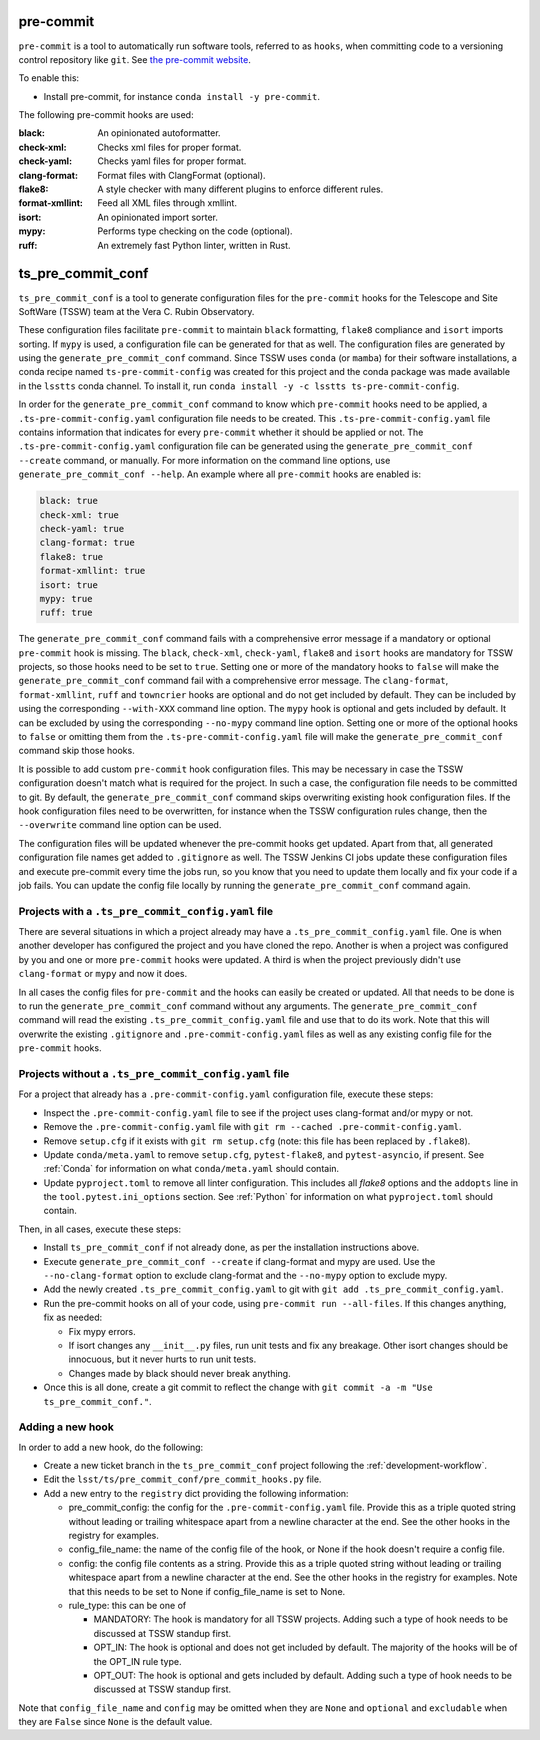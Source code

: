 .. _pre-commit:

##########
pre-commit
##########

``pre-commit`` is a tool to automatically run software tools, referred to as ``hooks``, when committing code to a versioning control repository like ``git``.
See `the pre-commit website <https://pre-commit.com/>`_.

To enable this:

* Install pre-commit, for instance ``conda install -y pre-commit``.

The following pre-commit hooks are used:

:black: An opinionated autoformatter.
:check-xml: Checks xml files for proper format.
:check-yaml: Checks yaml files for proper format.
:clang-format: Format files with ClangFormat (optional).
:flake8: A style checker with many different plugins to enforce different rules.
:format-xmllint: Feed all XML files through xmllint.
:isort: An opinionated import sorter.
:mypy: Performs type checking on the code (optional).
:ruff: An extremely fast Python linter, written in Rust.


##################
ts_pre_commit_conf
##################

``ts_pre_commit_conf`` is a tool to generate configuration files for the ``pre-commit`` hooks for the Telescope and Site SoftWare (TSSW) team at the Vera C. Rubin Observatory.

These configuration files facilitate ``pre-commit`` to maintain ``black`` formatting, ``flake8`` compliance and ``isort`` imports sorting.
If ``mypy`` is used, a configuration file can be generated for that as well.
The configuration files are generated by using the ``generate_pre_commit_conf`` command.
Since TSSW uses ``conda`` (or ``mamba``) for their software installations, a conda recipe named ``ts-pre-commit-config`` was created for this project and the conda package was made available in the ``lsstts`` conda channel.
To install it, run ``conda install -y -c lsstts ts-pre-commit-config``.

In order for the ``generate_pre_commit_conf`` command to know which ``pre-commit`` hooks need to be applied, a ``.ts-pre-commit-config.yaml`` configuration file needs to be created.
This ``.ts-pre-commit-config.yaml`` file contains information that indicates for every ``pre-commit`` whether it should be applied or not.
The ``.ts-pre-commit-config.yaml`` configuration file can be generated using the ``generate_pre_commit_conf --create`` command, or manually.
For more information on the command line options, use ``generate_pre_commit_conf --help``.
An example where all ``pre-commit`` hooks are enabled is:

.. code-block:: yaml

    black: true
    check-xml: true
    check-yaml: true
    clang-format: true
    flake8: true
    format-xmllint: true
    isort: true
    mypy: true
    ruff: true


The ``generate_pre_commit_conf`` command fails with a comprehensive error message if a mandatory or optional ``pre-commit`` hook is missing.
The ``black``, ``check-xml``, ``check-yaml``, ``flake8`` and ``isort`` hooks are mandatory for TSSW projects, so those hooks need to be set to ``true``.
Setting one or more of the mandatory hooks to ``false`` will make the ``generate_pre_commit_conf`` command fail with a comprehensive error message.
The ``clang-format``, ``format-xmllint``, ``ruff`` and ``towncrier`` hooks are optional and do not get included by default.
They can be included by using the corresponding ``--with-XXX`` command line option.
The ``mypy`` hook is optional and gets included by default.
It can be excluded by using the corresponding ``--no-mypy`` command line option.
Setting one or more of the optional hooks to ``false`` or omitting them from the ``.ts-pre-commit-config.yaml`` file will make the ``generate_pre_commit_conf`` command skip those hooks.

It is possible to add custom ``pre-commit`` hook configuration files.
This may be necessary in case the TSSW configuration doesn't match what is required for the project.
In such a case, the configuration file needs to be committed to git.
By default, the ``generate_pre_commit_conf`` command skips overwriting existing hook configuration files.
If the hook configuration files need to be overwritten, for instance when the TSSW configuration rules change, then the ``--overwrite`` command line option can be used.

The configuration files will be updated whenever the pre-commit hooks get updated.
Apart from that, all generated configuration file names get added to ``.gitignore`` as well.
The TSSW Jenkins CI jobs update these configuration files and execute pre-commit every time the jobs run, so you know that you need to update them locally and fix your code if a job fails.
You can update the config file locally by running the ``generate_pre_commit_conf`` command again.

Projects with a ``.ts_pre_commit_config.yaml`` file
---------------------------------------------------

There are several situations in which a project already may have a ``.ts_pre_commit_config.yaml`` file.
One is when another developer has configured the project and you have cloned the repo.
Another is when a project was configured by you and one or more ``pre-commit`` hooks were updated.
A third is when the project previously didn't use ``clang-format`` or ``mypy`` and now it does.

In all cases the config files for ``pre-commit`` and the hooks can easily be created or updated.
All that needs to be done is to run the ``generate_pre_commit_conf`` command without any arguments.
The ``generate_pre_commit_conf`` command will read the existing ``.ts_pre_commit_config.yaml`` file and use that to do its work.
Note that this will overwrite the existing ``.gitignore`` and ``.pre-commit-config.yaml`` files as well as any existing config file for the ``pre-commit`` hooks.

Projects without a ``.ts_pre_commit_config.yaml`` file
------------------------------------------------------

For a project that already has a ``.pre-commit-config.yaml`` configuration file, execute these steps:

* Inspect the ``.pre-commit-config.yaml`` file to see if the project uses clang-format and/or mypy or not.
* Remove the ``.pre-commit-config.yaml`` file with ``git rm --cached .pre-commit-config.yaml``.
* Remove ``setup.cfg`` if it exists with ``git rm setup.cfg`` (note: this file has been replaced by ``.flake8``).
* Update ``conda/meta.yaml`` to remove ``setup.cfg``, ``pytest-flake8``, and ``pytest-asyncio``, if present.
  See :ref:`Conda` for information on what ``conda/meta.yaml`` should contain.
* Update ``pyproject.toml`` to remove all linter configuration.
  This includes all `flake8` options and the ``addopts`` line in the ``tool.pytest.ini_options`` section.
  See :ref:`Python` for information on what ``pyproject.toml`` should contain.

Then, in all cases, execute these steps:

* Install ``ts_pre_commit_conf`` if not already done, as per the installation instructions above.
* Execute ``generate_pre_commit_conf --create`` if clang-format and mypy are used.
  Use the ``--no-clang-format`` option to exclude clang-format and the ``--no-mypy`` option to exclude mypy.
* Add the newly created ``.ts_pre_commit_config.yaml`` to git with ``git add .ts_pre_commit_config.yaml``.
* Run the pre-commit hooks on all of your code, using ``pre-commit run --all-files``.
  If this changes anything, fix as needed:

  * Fix mypy errors.
  * If isort changes any ``__init__.py`` files, run unit tests and fix any breakage.
    Other isort changes should be innocuous, but it never hurts to run unit tests.
  * Changes made by black should never break anything.

* Once this is all done, create a git commit to reflect the change with ``git commit -a -m "Use ts_pre_commit_conf."``.

Adding a new hook
-----------------

In order to add a new hook, do the following:

* Create a new ticket branch in the ``ts_pre_commit_conf`` project following the :ref:`development-workflow`.
* Edit the ``lsst/ts/pre_commit_conf/pre_commit_hooks.py`` file.
* Add a new entry to the ``registry`` dict providing the following information:

  * pre_commit_config: the config for the ``.pre-commit-config.yaml`` file.
    Provide this as a triple quoted string without leading or trailing whitespace apart from a newline character at the end.
    See the other hooks in the registry for examples.
  * config_file_name: the name of the config file of the hook, or None if the hook doesn't require a config file.
  * config: the config file contents as a string.
    Provide this as a triple quoted string without leading or trailing whitespace apart from a newline character at the end.
    See the other hooks in the registry for examples.
    Note that this needs to be set to None if config_file_name is set to None.
  * rule_type: this can be one of

    * MANDATORY: The hook is mandatory for all TSSW projects.
      Adding such a type of hook needs to be discussed at TSSW standup first.
    * OPT_IN: The hook is optional and does not get included by default.
      The majority of the hooks will be of the OPT_IN rule type.
    * OPT_OUT: The hook is optional and gets included by default.
      Adding such a type of hook needs to be discussed at TSSW standup first.

Note that ``config_file_name`` and ``config`` may be omitted when they are ``None`` and  ``optional`` and ``excludable`` when they are ``False`` since ``None`` is the default value.
